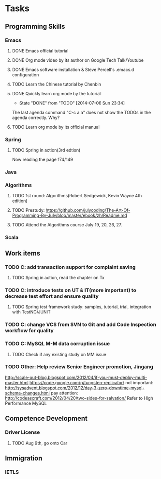 * Tasks

** Programming Skills

*** Emacs

**** DONE Emacs official tutorial
**** DONE Org mode video by its author on Google Tech Talk/Youtube
**** DONE Emacs software installation & Steve Percell's .emacs.d configuration
**** TODO Learn the Chinese tutorial by Chenbin
**** DONE Quickly learn org mode by the tutorial
     CLOSED: [2014-07-06 Sun 23:34]
     - State "DONE"       from "TODO"       [2014-07-06 Sun 23:34]
The last agenda command "C-c a a" does not show the TODOs in the agenda correctly. Why?
**** TODO Learn org mode by its official manual

*** Spring

**** TODO Spring in action(3rd edtion)
Now reading the page 174/149

*** Java

*** Algorithms

**** TODO 1st round: Algorithms(Robert Sedgewick, Kevin Wayne 4th edition)
**** TODO Prestudy: https://github.com/julycoding/The-Art-Of-Programming-By-July/blob/master/ebook/zh/Readme.md
**** TODO Attend the Algorithms course July 19, 20, 26, 27.


*** Scala

** Work items

*** TODO C: add transaction support for complaint saving
**** TODO Spring in action, read the chapter on Tx
*** TODO C: introduce tests on UT & IT(more important) to decrease test effort and ensure quality
**** TODO Spring test framework study: samples, tutorial, trial, integration with TestNG/JUNIT
*** TODO C: change VCS from SVN to Git and add Code Inspection workflow for quality
*** TODO C: MySQL M-M data corruption issue
**** TODO Check if any existing study on MM issue
*** TODO Other: Help review Senior Engineer promotion, Jingang

http://scale-out-blog.blogspot.com/2012/04/if-you-must-deploy-multi-master.html
https://code.google.com/p/tungsten-replicator/
not important: http://sysadvent.blogspot.com/2012/12/day-3-zero-downtime-mysql-schema-changes.html
pay attention: http://codeascraft.com/2012/04/20/two-sides-for-salvation/
Refer to High Performance MySQL

** Competence Development

*** Driver License
**** TODO Aug 9th, go onto Car

** Immigration

*** IETLS
